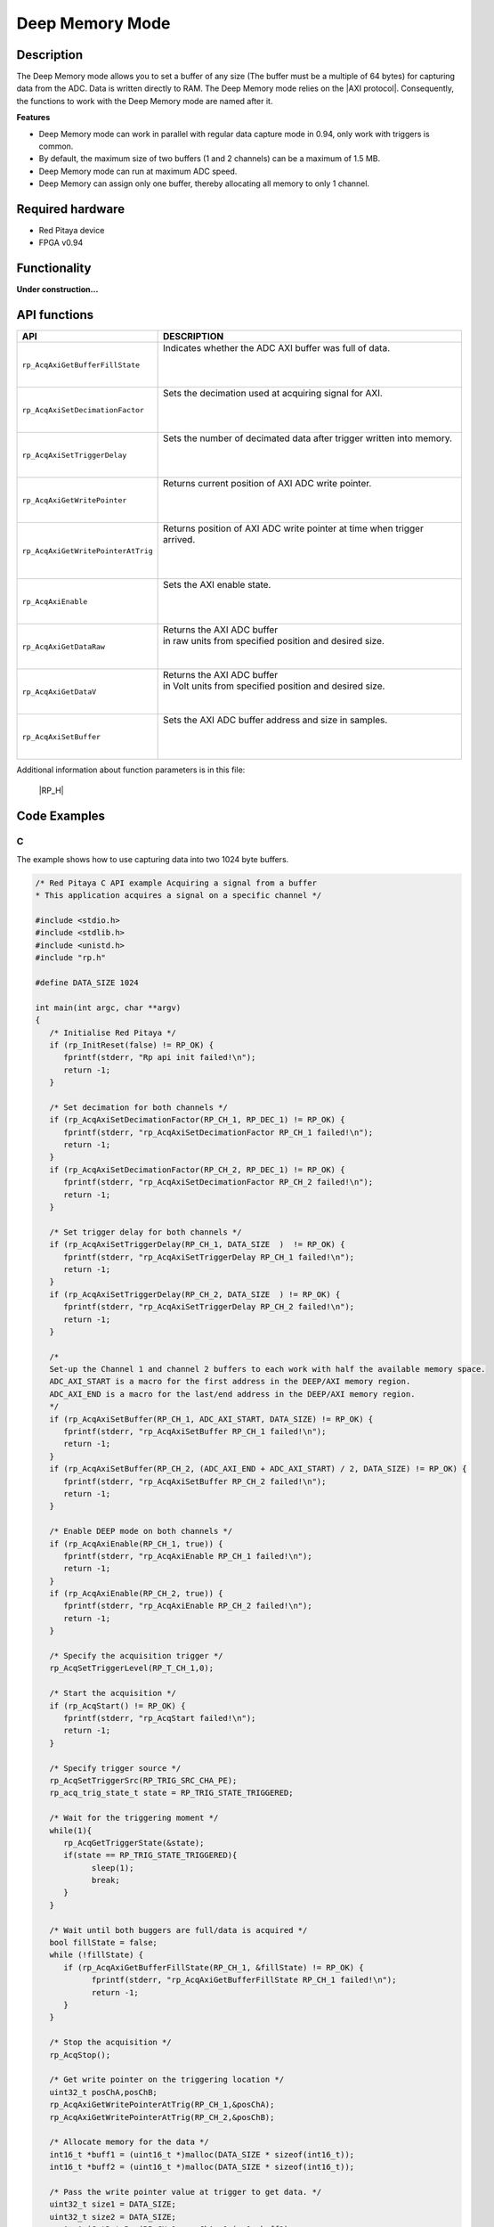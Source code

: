 .. _axiMode:
.. _deepMemoryMode:

###################
Deep Memory Mode
###################

Description
===============

The Deep Memory mode allows you to set a buffer of any size (The buffer must be a multiple of 64 bytes) for capturing data from the ADC. Data is written directly to RAM.
The Deep Memory mode relies on the |AXI protocol|. Consequently, the functions to work with the Deep Memory mode are named after it.

.. |AXI protocol| raw:: html

   <a href="https://support.xilinx.com/s/article/1053914?language=en_US" target="_blank">AXI protocol</a>

**Features**

- Deep Memory mode can work in parallel with regular data capture mode in 0.94, only work with triggers is common.
- By default, the maximum size of two buffers (1 and 2 channels) can be a maximum of 1.5 MB.
- Deep Memory mode can run at maximum ADC speed.
- Deep Memory can assign only one buffer, thereby allocating all memory to only 1 channel.

Required hardware
===================

- Red Pitaya device
- FPGA v0.94


Functionality
========================

**Under construction...**


API functions
=================

+---------------------------------------+--------------------------------------------------------------------------------+
| API                                   | DESCRIPTION                                                                    |
+=======================================+================================================================================+
| ``rp_AcqAxiGetBufferFillState``       | | Indicates whether the ADC AXI buffer was full of data.                       |
|                                       | |                                                                              |
|                                       | |                                                                              |
|                                       | |                                                                              |
+---------------------------------------+--------------------------------------------------------------------------------+
| ``rp_AcqAxiSetDecimationFactor``      | | Sets the decimation used at acquiring signal for AXI.                        |
|                                       | |                                                                              |
|                                       | |                                                                              |
|                                       | |                                                                              |
+---------------------------------------+--------------------------------------------------------------------------------+
| ``rp_AcqAxiSetTriggerDelay``          | | Sets the number of decimated data after trigger written into memory.         |
|                                       | |                                                                              |
|                                       | |                                                                              |
|                                       | |                                                                              |
+---------------------------------------+--------------------------------------------------------------------------------+
| ``rp_AcqAxiGetWritePointer``          | | Returns current position of AXI ADC write pointer.                           |
|                                       | |                                                                              |
|                                       | |                                                                              |
|                                       | |                                                                              |
+---------------------------------------+--------------------------------------------------------------------------------+
| ``rp_AcqAxiGetWritePointerAtTrig``    | | Returns position of AXI ADC write pointer at time when trigger arrived.      |
|                                       | |                                                                              |
|                                       | |                                                                              |
|                                       | |                                                                              |
+---------------------------------------+--------------------------------------------------------------------------------+
| ``rp_AcqAxiEnable``                   | | Sets the AXI enable state.                                                   |
|                                       | |                                                                              |
|                                       | |                                                                              |
|                                       | |                                                                              |
+---------------------------------------+--------------------------------------------------------------------------------+
| ``rp_AcqAxiGetDataRaw``               | | Returns the AXI ADC buffer                                                   |
|                                       | | in raw units from specified position and desired size.                       |
|                                       | |                                                                              |
|                                       | |                                                                              |
+---------------------------------------+--------------------------------------------------------------------------------+
| ``rp_AcqAxiGetDataV``                 | | Returns the AXI ADC buffer                                                   |
|                                       | | in Volt units from specified position and desired size.                      |
|                                       | |                                                                              |
|                                       | |                                                                              |
+---------------------------------------+--------------------------------------------------------------------------------+
| ``rp_AcqAxiSetBuffer``                | | Sets the AXI ADC buffer address and size in samples.                         |
|                                       | |                                                                              |
|                                       | |                                                                              |
|                                       | |                                                                              |
+---------------------------------------+--------------------------------------------------------------------------------+

Additional information about function parameters is in this file:
   
   |RP_H|


.. |RP_H| raw:: html

   <a href="https://github.com/RedPitaya/RedPitaya/blob/master/rp-api/api/include/redpitaya/rp.h" target="_blank">Functions info</a>


Code Examples
================


C
---

The example shows how to use capturing data into two 1024 byte buffers.

.. code-block:: c

   /* Red Pitaya C API example Acquiring a signal from a buffer
   * This application acquires a signal on a specific channel */

   #include <stdio.h>
   #include <stdlib.h>
   #include <unistd.h>
   #include "rp.h"

   #define DATA_SIZE 1024

   int main(int argc, char **argv)
   {
      /* Initialise Red Pitaya */
      if (rp_InitReset(false) != RP_OK) {
         fprintf(stderr, "Rp api init failed!\n");
         return -1;
      }

      /* Set decimation for both channels */
      if (rp_AcqAxiSetDecimationFactor(RP_CH_1, RP_DEC_1) != RP_OK) {
         fprintf(stderr, "rp_AcqAxiSetDecimationFactor RP_CH_1 failed!\n");
         return -1;
      }
      if (rp_AcqAxiSetDecimationFactor(RP_CH_2, RP_DEC_1) != RP_OK) {
         fprintf(stderr, "rp_AcqAxiSetDecimationFactor RP_CH_2 failed!\n");
         return -1;
      }

      /* Set trigger delay for both channels */
      if (rp_AcqAxiSetTriggerDelay(RP_CH_1, DATA_SIZE  )  != RP_OK) {
         fprintf(stderr, "rp_AcqAxiSetTriggerDelay RP_CH_1 failed!\n");
         return -1;
      }
      if (rp_AcqAxiSetTriggerDelay(RP_CH_2, DATA_SIZE  ) != RP_OK) {
         fprintf(stderr, "rp_AcqAxiSetTriggerDelay RP_CH_2 failed!\n");
         return -1;
      }

      /* 
      Set-up the Channel 1 and channel 2 buffers to each work with half the available memory space.
      ADC_AXI_START is a macro for the first address in the DEEP/AXI memory region.
      ADC_AXI_END is a macro for the last/end address in the DEEP/AXI memory region.
      */
      if (rp_AcqAxiSetBuffer(RP_CH_1, ADC_AXI_START, DATA_SIZE) != RP_OK) {
         fprintf(stderr, "rp_AcqAxiSetBuffer RP_CH_1 failed!\n");
         return -1;
      }
      if (rp_AcqAxiSetBuffer(RP_CH_2, (ADC_AXI_END + ADC_AXI_START) / 2, DATA_SIZE) != RP_OK) {
         fprintf(stderr, "rp_AcqAxiSetBuffer RP_CH_2 failed!\n");
         return -1;
      }

      /* Enable DEEP mode on both channels */
      if (rp_AcqAxiEnable(RP_CH_1, true)) {
         fprintf(stderr, "rp_AcqAxiEnable RP_CH_1 failed!\n");
         return -1;
      }
      if (rp_AcqAxiEnable(RP_CH_2, true)) {
         fprintf(stderr, "rp_AcqAxiEnable RP_CH_2 failed!\n");
         return -1;
      }

      /* Specify the acquisition trigger */
      rp_AcqSetTriggerLevel(RP_T_CH_1,0);

      /* Start the acquisition */
      if (rp_AcqStart() != RP_OK) {
         fprintf(stderr, "rp_AcqStart failed!\n");
         return -1;
      }

      /* Specify trigger source */
      rp_AcqSetTriggerSrc(RP_TRIG_SRC_CHA_PE);
      rp_acq_trig_state_t state = RP_TRIG_STATE_TRIGGERED;

      /* Wait for the triggering moment */
      while(1){
         rp_AcqGetTriggerState(&state);
         if(state == RP_TRIG_STATE_TRIGGERED){
               sleep(1);
               break;
         }
      }

      /* Wait until both buggers are full/data is acquired */
      bool fillState = false;
      while (!fillState) {
         if (rp_AcqAxiGetBufferFillState(RP_CH_1, &fillState) != RP_OK) {
               fprintf(stderr, "rp_AcqAxiGetBufferFillState RP_CH_1 failed!\n");
               return -1;
         }
      }

      /* Stop the acquisition */
      rp_AcqStop();

      /* Get write pointer on the triggering location */
      uint32_t posChA,posChB;
      rp_AcqAxiGetWritePointerAtTrig(RP_CH_1,&posChA);
      rp_AcqAxiGetWritePointerAtTrig(RP_CH_2,&posChB);

      /* Allocate memory for the data */
      int16_t *buff1 = (uint16_t *)malloc(DATA_SIZE * sizeof(int16_t));
      int16_t *buff2 = (uint16_t *)malloc(DATA_SIZE * sizeof(int16_t));

      /* Pass the write pointer value at trigger to get data. */
      uint32_t size1 = DATA_SIZE;
      uint32_t size2 = DATA_SIZE;
      rp_AcqAxiGetDataRaw(RP_CH_1, posChA, &size1, buff1);
      rp_AcqAxiGetDataRaw(RP_CH_2, posChB, &size2, buff2);

      /* Print data */
      for (int i = 0; i < DATA_SIZE; i++) {
         printf("%d\t%d\n", buff1[i], buff2[i]);
      }

      /* Releasing resources */
      rp_AcqAxiEnable(RP_CH_1, false);
      rp_AcqAxiEnable(RP_CH_2, false);
      rp_Release();
      free(buff1);
      free(buff2);
      return 0;
   }

.. note::

   Instructions on how to compile the code are :ref:`here <comC>`.


Python (On-board)
-------------------

**Under construction...**
